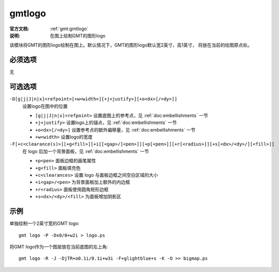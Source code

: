 .. index:: ! gmtlogo

gmtlogo
=======

:官方文档: :ref:`gmt:gmtlogo`
:说明: 在图上绘制GMT的图形logo

该模块将GMT的图形logo绘制在图上。默认情况下，GMT的图形logo默认宽2英寸，高1英寸，
将放在当前的绘图原点处。

必须选项
--------

无

可选选项
--------

``-D[g|j|J|n|x]<refpoint>[+w<width>][+j<justify>][+o<dx>[/<dy>]]``
    设置logo在图中的位置

    - ``[g|j|J|n|x]<refpoint>`` 设置底图上的参考点，见 :ref:`doc:embellishments` 一节
    - ``+j<justify>`` 设置logo上的锚点，见 :ref:`doc:embellishments` 一节
    - ``+o<dx>[/<dy>]`` 设置参考点的额外偏移量，见 :ref:`doc:embellishments` 一节
    - ``+w<width>`` 设置logo的宽度

``-F[+c<clearance(s)>][+g<fill>][+i[[<gap>/]<pen>]][+p[<pen>]][+r[<radius>]][+s[<dx>/<dy>/][<fill>]]``
    在 logo 后加一个背景面板，见 :ref:`doc:embellishments` 一节

    - ``+p<pen>`` 面板边框的画笔属性
    - ``+g<fill>`` 面板填充色
    - ``+c<clearances>`` 设置 logo 与面板边框之间空白区域的大小
    - ``+i<gap>/<pen>`` 为背景面板加上额外的内边框
    - ``+r<radius>`` 面板使用圆角矩形边框
    - ``+s<dx>/<dy>/<fill>`` 为面板增加阴影区

示例
----

单独绘制一个2英寸宽的GMT logo::

    gmt logo -P -Dx0/0+w2i > logo.ps

将GMT logo作为一个图层放在当前底图的左上角::

    gmt logo -R -J -DjTR+o0.1i/0.1i+w3i -F+glightblue+s -K -O >> bigmap.ps
